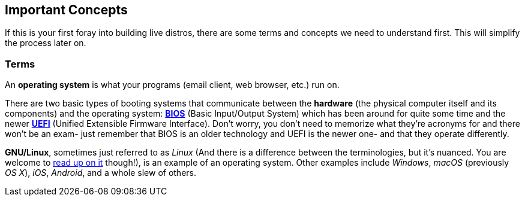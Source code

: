 == Important Concepts
If this is your first foray into building live distros, there are some terms and concepts we need to understand first. This will simplify the process later on.

=== Terms

An *operating system* is what your programs (email client, web browser, etc.) run on.

There are two basic types of booting systems that communicate between the *hardware* (the physical computer itself and its components) and the operating system: https://en.wikipedia.org/wiki/BIOS[*BIOS*] (Basic Input/Output System) which has been around for quite some time and the newer https://en.wikipedia.org/wiki/Unified_Extensible_Firmware_Interface[*UEFI*] (Unified Extensible Firmware Interface). Don't worry, you don't need to memorize what they're acronyms for and there won't be an exam- just remember that BIOS is an older technology and UEFI is the newer one- and that they operate differently.

*GNU/Linux*, sometimes just referred to as _Linux_ (And there is a difference between the terminologies, but it's nuanced. You are welcome to https://www.gnu.org/gnu/linux-and-gnu.en.html[read up on it] though!), is an example of an operating system. Other examples include _Windows_, _macOS_ (previously _OS X_), _iOS_, _Android_, and a whole slew of others.